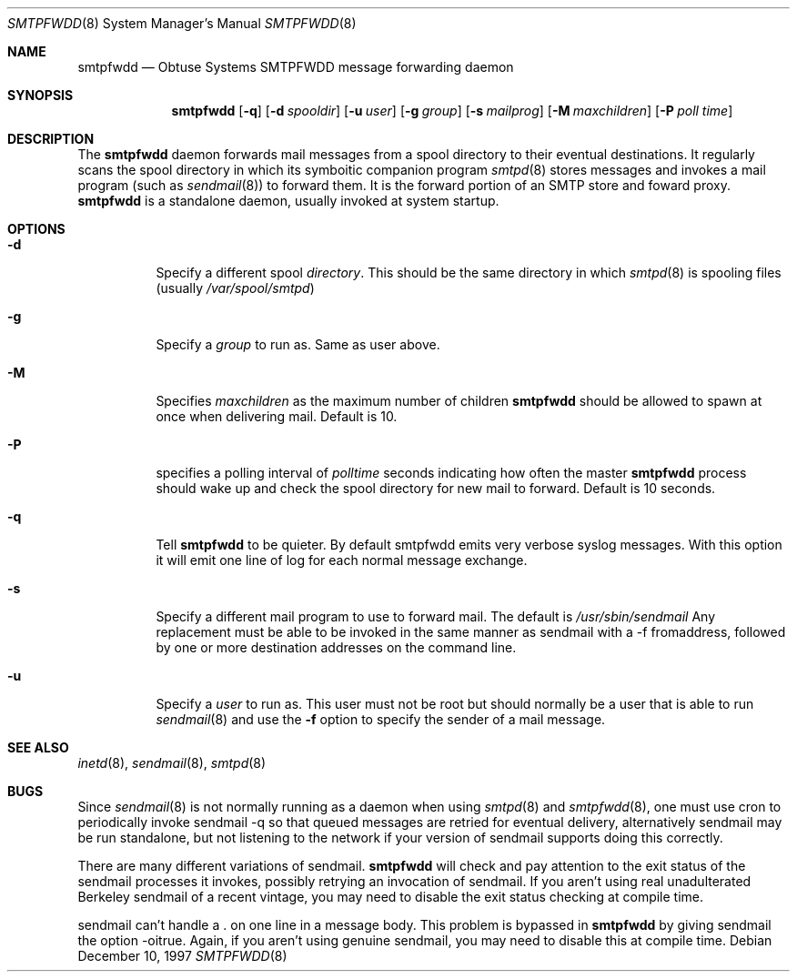 .\"	$Id: smtpfwdd.8,v 1.9 1999/05/28 23:00:09 aaron Exp $
.Dd December 10, 1997
.Dt SMTPFWDD 8
.Os
.Sh NAME
.Nm smtpfwdd
.Nd
Obtuse Systems SMTPFWDD message forwarding daemon
.Sh SYNOPSIS
.Nm smtpfwdd
.Op Fl q
.Op Fl d Ar spooldir
.Op Fl u Ar user
.Op Fl g Ar group
.Op Fl s Ar mailprog
.Op Fl M Ar maxchildren
.Op Fl P Ar poll time
.Sh DESCRIPTION
The
.Nm smtpfwdd
daemon forwards mail messages from a spool directory to
their eventual destinations. It regularly scans the spool directory in
which its symboitic companion program 
.Xr smtpd 8
stores messages and invokes
a mail program (such as 
.Xr sendmail 8 )
to forward them. It is the forward
portion of an SMTP store and foward proxy. 
.Nm smtpfwdd
is a standalone daemon, usually invoked at system startup.
.Sh OPTIONS
.Bl -tag -width Ds
.It Fl d
Specify a different spool
.Ar directory .
This should be the same directory in which
.Xr smtpd 8
is spooling files (usually
.Pa /var/spool/smtpd )
.It Fl g
Specify a 
.Ar group
to run as. Same as user above.
.It Fl M
Specifies 
.Ar maxchildren
as the maximum number of children
.Nm smtpfwdd
should be allowed to spawn at once when delivering mail. Default is 10.
.It Fl P
specifies a polling interval of
.Ar polltime
seconds indicating how often the master
.Nm smtpfwdd
process should wake up and check the spool directory for new mail
to forward. Default is 10 seconds.
.It Fl q
Tell
.Nm smtpfwdd
to be quieter. By default smtpfwdd emits very verbose syslog messages. With
this option it will emit one line of log for each normal message exchange.
.It Fl s
Specify a different mail program to use to forward
mail. The default is 
.Pa /usr/sbin/sendmail
Any replacement must be able to be invoked in the same manner as sendmail
with a -f fromaddress, followed by one or more destination addresses
on the command line.
.It Fl u
Specify a 
.Ar user
to run as. This user must not be root but
should normally be a user that is able to run 
.Xr sendmail 8
and use the
.Fl f
option to specify the sender of a mail message.
.El
.Sh SEE ALSO
.Xr inetd 8 ,
.Xr sendmail 8 ,
.Xr smtpd 8
.Sh BUGS
Since 
.Xr sendmail 8
is not normally running as a daemon when using
.Xr smtpd 8
and
.Xr smtpfwdd 8 ,
one must use cron to periodically invoke sendmail -q so that
queued messages are retried for eventual delivery, alternatively sendmail
may be run standalone, but not listening to the network if your version
of sendmail supports doing this correctly.
.Pp
There are many different variations of sendmail.
.Nm smtpfwdd
will check
and pay attention to the exit status of the sendmail processes it
invokes, possibly retrying an invocation of sendmail. If you aren't
using real unadulterated Berkeley sendmail of a recent vintage, you may
need to disable the exit status checking at compile time.
.Pp
sendmail can't handle a . on one line in a message body. This problem
is bypassed in
.Nm smtpfwdd
by giving sendmail the option -oitrue. Again,
if you aren't using genuine sendmail, you may need to disable this at
compile time.
